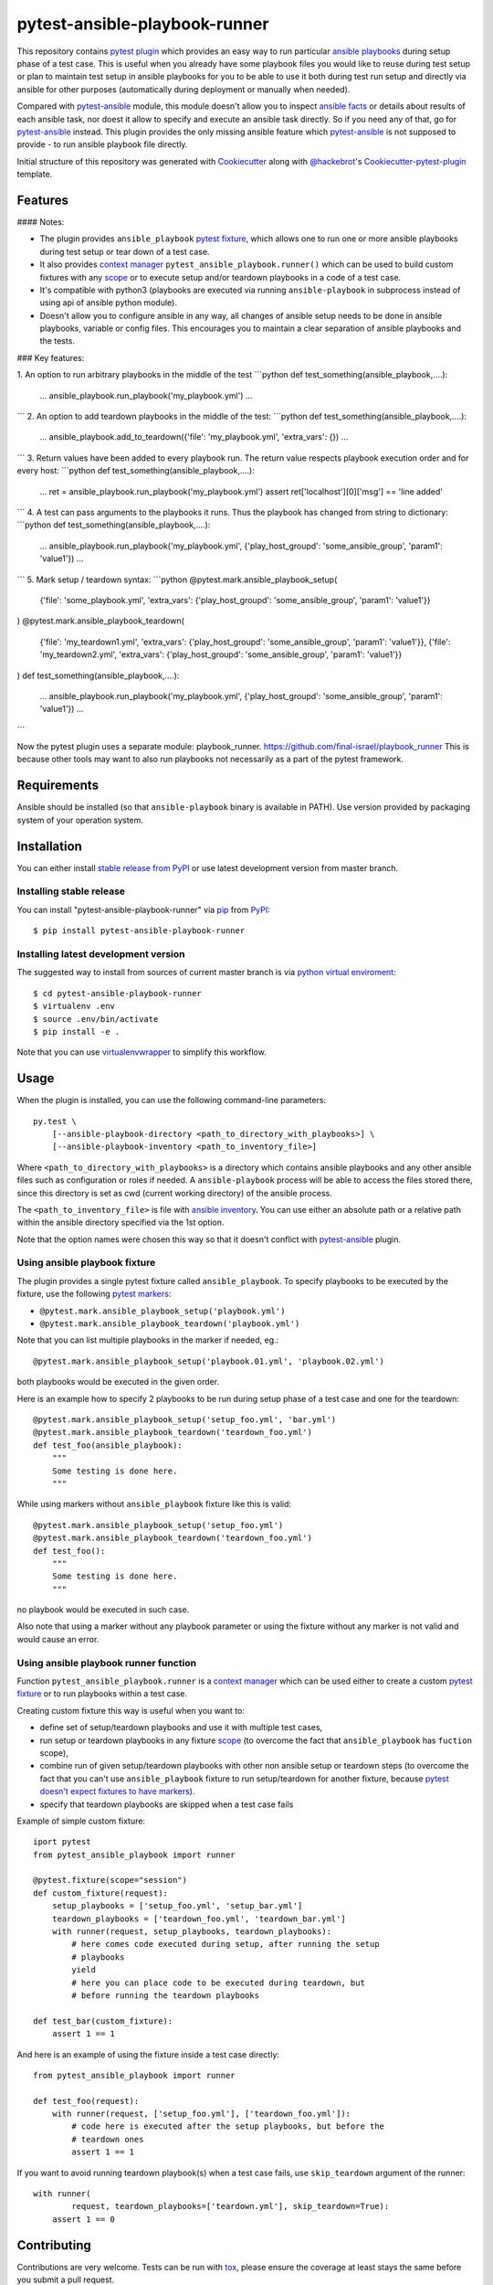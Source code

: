 pytest-ansible-playbook-runner
===================================

This repository contains `pytest`_ `plugin`_ which provides an easy way
to run particular `ansible playbooks`_ during setup phase of a test case.
This is useful when
you already have some playbook files you would like to reuse during test setup
or plan to maintain test setup in ansible playbooks for you to be able to
use it both during test run setup and directly via ansible for other purposes
(automatically during deployment or manually when needed).

Compared with `pytest-ansible`_ module, this module doesn't allow you to
inspect `ansible facts`_ or details about results of each ansible task, nor
doest it allow to specify and execute an ansible task directly. So if you need
any of that, go for `pytest-ansible`_ instead. This plugin provides the only
missing ansible feature which `pytest-ansible`_ is not supposed to provide - to
run ansible playbook file directly.

Initial structure of this repository was generated with `Cookiecutter`_
along with `@hackebrot`_'s `Cookiecutter-pytest-plugin`_ template.


Features
--------

#### Notes:

- The plugin provides ``ansible_playbook`` `pytest fixture`_, which allows
  one to run one or more ansible playbooks during test setup or tear down of a
  test case.
- It also provides `context manager`_ ``pytest_ansible_playbook.runner()``
  which can be used to build custom fixtures with any `scope`_ or to execute
  setup and/or teardown playbooks in a code of a test case.
- It's compatible with python3 (playbooks are executed via
  running ``ansible-playbook`` in subprocess instead of using api
  of ansible python module).
- Doesn't allow you to configure ansible in any way, all changes of ansible
  setup needs to be done in ansible playbooks, variable or config files.
  This encourages you to maintain a clear separation of ansible playbooks
  and the tests.



### Key features:

1. An option to run arbitrary playbooks in the middle of the test
```python
def test_something(ansible_playbook,....):
    ...
    ansible_playbook.run_playbook('my_playbook.yml')
    ...
```
2. An option to add teardown playbooks in the middle of the test:
```python
def test_something(ansible_playbook,....):
    ...
    ansible_playbook.add_to_teardown({'file': 'my_playbook.yml', 'extra_vars': {})
    ...
```
3. Return values have been added to every playbook run. The return value respects playbook execution order and for every host:
```python
def test_something(ansible_playbook,....):
    ...
    ret = ansible_playbook.run_playbook('my_playbook.yml')
    assert ret['localhost'][0]['msg'] == 'line added'
```
4. A test can pass arguments to the playbooks it runs. Thus the playbook has changed from string to dictionary:
```python
def test_something(ansible_playbook,....):
    ...
    ansible_playbook.run_playbook('my_playbook.yml', {'play_host_groupd': 'some_ansible_group', 'param1': 'value1'})
    ...
```
5. Mark setup / teardown syntax:
```python
@pytest.mark.ansible_playbook_setup(
    {'file': 'some_playbook.yml', 'extra_vars': {'play_host_groupd': 'some_ansible_group', 'param1': 'value1'}}
)
@pytest.mark.ansible_playbook_teardown(
    {'file': 'my_teardown1.yml', 'extra_vars': {'play_host_groupd': 'some_ansible_group', 'param1': 'value1'}},
    {'file': 'my_teardown2.yml', 'extra_vars': {'play_host_groupd': 'some_ansible_group', 'param1': 'value1'}}
)
def test_something(ansible_playbook,....):
    ...
    ansible_playbook.run_playbook('my_playbook.yml', {'play_host_groupd': 'some_ansible_group', 'param1': 'value1'})
    ...
```



Now the pytest plugin uses a separate module: playbook_runner.
https://github.com/final-israel/playbook_runner
This is because other tools may want to also run playbooks not necessarily as a part of the pytest framework.


Requirements
------------

Ansible should be installed (so that ``ansible-playbook`` binary is
available in PATH). Use version provided by packaging system of your operation
system.


Installation
------------

You can either install `stable release from PyPI`_ or use latest development
version from master branch.


Installing stable release
~~~~~~~~~~~~~~~~~~~~~~~~~

You can install "pytest-ansible-playbook-runner" via `pip`_ from `PyPI`_::

    $ pip install pytest-ansible-playbook-runner


Installing latest development version
~~~~~~~~~~~~~~~~~~~~~~~~~~~~~~~~~~~~~

The suggested way to install from sources of current master branch is
via `python virtual enviroment`_::

    $ cd pytest-ansible-playbook-runner
    $ virtualenv .env
    $ source .env/bin/activate
    $ pip install -e .

Note that you can use `virtualenvwrapper`_ to simplify this workflow.


Usage
-----

When the plugin is installed, you can use the following command-line
parameters::

    py.test \
        [--ansible-playbook-directory <path_to_directory_with_playbooks>] \
        [--ansible-playbook-inventory <path_to_inventory_file>]

Where ``<path_to_directory_with_playbooks>`` is a directory which contains
ansible playbooks and any other ansible files such as
configuration or roles if needed. A ``ansible-playbook`` process will be able
to access the files stored there, since this directory is set as cwd (current
working directory) of the ansible process.

The ``<path_to_inventory_file>`` is file with `ansible inventory`_. You can
use either an absolute path or a relative path within the ansible directory
specified via the 1st option.

Note that the option names were chosen this way so that it doesn't conflict
with `pytest-ansible`_ plugin.


Using ansible playbook fixture
~~~~~~~~~~~~~~~~~~~~~~~~~~~~~~

The plugin provides a single pytest fixture called ``ansible_playbook``. To
specify playbooks to be executed by the fixture, use the following `pytest
markers`_:

* ``@pytest.mark.ansible_playbook_setup('playbook.yml')``
* ``@pytest.mark.ansible_playbook_teardown('playbook.yml')``

Note that you can list multiple playbooks in the marker if needed, eg.::

    @pytest.mark.ansible_playbook_setup('playbook.01.yml', 'playbook.02.yml')

both playbooks would be executed in the given order.

Here is an example how to specify 2 playbooks to be run during setup phase
of a test case and one for the teardown::

    @pytest.mark.ansible_playbook_setup('setup_foo.yml', 'bar.yml')
    @pytest.mark.ansible_playbook_teardown('teardown_foo.yml')
    def test_foo(ansible_playbook):
        """
        Some testing is done here.
        """

While using markers without ``ansible_playbook`` fixture like this is valid::

    @pytest.mark.ansible_playbook_setup('setup_foo.yml')
    @pytest.mark.ansible_playbook_teardown('teardown_foo.yml')
    def test_foo():
        """
        Some testing is done here.
        """

no playbook would be executed in such case.

Also note that using a marker without any playbook parameter or using the
fixture without any marker is not valid and would cause an error.


Using ansible playbook runner function
~~~~~~~~~~~~~~~~~~~~~~~~~~~~~~~~~~~~~~

Function ``pytest_ansible_playbook.runner`` is a `context manager`_ which can
be used either to create a custom `pytest fixture`_  or to run playbooks within
a test case.

Creating custom fixture this way is useful when you want to:

* define set of setup/teardown playbooks and use it with multiple test cases,
* run setup or teardown playbooks in any fixture `scope`_
  (to overcome the fact that ``ansible_playbook`` has ``fuction`` scope),
* combine run of given setup/teardown playbooks with other non
  ansible setup or teardown steps
  (to overcome the fact that you can't use ``ansible_playbook`` fixture to run
  setup/teardown for another fixture, because `pytest doesn't expect fixtures
  to have markers`_).
* specify that teardown playbooks are skipped when a test case fails

Example of simple custom fixture::

    iport pytest
    from pytest_ansible_playbook import runner
    
    @pytest.fixture(scope="session")
    def custom_fixture(request):
        setup_playbooks = ['setup_foo.yml', 'setup_bar.yml']
        teardown_playbooks = ['teardown_foo.yml', 'teardown_bar.yml']
        with runner(request, setup_playbooks, teardown_playbooks):
            # here comes code executed during setup, after running the setup
            # playbooks
            yield
            # here you can place code to be executed during teardown, but
            # before running the teardown playbooks
    
    def test_bar(custom_fixture):
        assert 1 == 1

And here is an example of using the fixture inside a test case directly::

    from pytest_ansible_playbook import runner
    
    def test_foo(request):
        with runner(request, ['setup_foo.yml'], ['teardown_foo.yml']):
            # code here is executed after the setup playbooks, but before the
            # teardown ones
            assert 1 == 1

If you want to avoid running teardown playbook(s) when a test case fails, use
``skip_teardown`` argument of the runner::

    with runner(
            request, teardown_playbooks=['teardown.yml'], skip_teardown=True):
        assert 1 == 0


Contributing
------------

Contributions are very welcome. Tests can be run with `tox`_, please ensure
the coverage at least stays the same before you submit a pull request.


License
-------

Distributed under the terms of the `Apache License 2.0`_ license,
"pytest-ansible-playbook-runner" is free and open source software


Issues
------

If you encounter any problems, please `file an issue`_ along with a detailed
description.

.. _`file an issue`: https://github.com/final-israel/pytest-ansible-playbook-runner/issues
.. _`Cookiecutter`: https://github.com/audreyr/cookiecutter
.. _`@hackebrot`: https://github.com/hackebrot
.. _`cookiecutter-pytest-plugin`: https://github.com/pytest-dev/cookiecutter-pytest-plugin
.. _`pytest`: http://docs.pytest.org/en/latest/
.. _`pytest fixture`: http://doc.pytest.org/en/latest/fixture.html
.. _`pytest markers`: http://doc.pytest.org/en/latest/example/markers.html
.. _`plugin`: http://doc.pytest.org/en/latest/plugins.html
.. _`tox`: https://tox.readthedocs.io/en/latest/
.. _`pip`: https://pypi.python.org/pypi/pip/
.. _`PyPI`: https://pypi.python.org/pypi
.. _`stable release from PyPI`: https://pypi.org/project/pytest-ansible-playbook-runner/
.. _`python virtual enviroment`: https://virtualenv.pypa.io/en/stable/
.. _`virtualenvwrapper`: https://virtualenvwrapper.readthedocs.io/en/latest/
.. _`pytest-ansible`: https://pypi.python.org/pypi/pytest-ansible
.. _`ansible playbooks`: https://docs.ansible.com/ansible/playbooks.html
.. _`ansible facts`: https://docs.ansible.com/ansible/playbooks_variables.html#information-discovered-from-systems-facts
.. _`ansible inventory`: https://docs.ansible.com/ansible/intro_inventory.html
.. _`Apache License 2.0`: http://www.apache.org/licenses/LICENSE-2.0
.. _`context manager`: https://docs.python.org/3.6/library/stdtypes.html#context-manager-types
.. _`scope`: https://docs.pytest.org/en/latest/fixture.html#scope-sharing-a-fixture-instance-across-tests-in-a-class-module-or-session
.. _`pytest doesn't expect fixtures to have markers`: https://github.com/pytest-dev/pytest/issues/3664